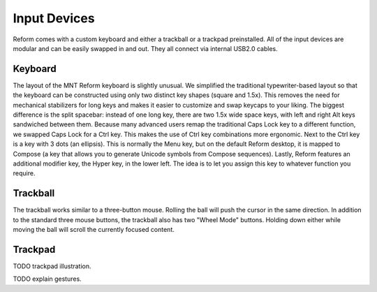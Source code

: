 Input Devices
=============

Reform comes with a custom keyboard and either a trackball or a trackpad preinstalled. All of the input devices are modular and can be easily swapped in and out. They all connect via internal USB2.0 cables.

Keyboard
--------
.. image:: _static/illustrations/5b-callouts.png

The layout of the MNT Reform keyboard is slightly unusual. We simplified the traditional typewriter-based layout so that the keyboard can be constructed using only two distinct key shapes (square and 1.5x). This removes the need for mechanical stabilizers for long keys and makes it easier to customize and swap keycaps to your liking. The biggest difference is the split spacebar: instead of one long key, there are two 1.5x wide space keys, with left and right Alt keys sandwiched between them. Because many advanced users remap the traditional Caps Lock key to a different function, we swapped Caps Lock for a Ctrl key. This makes the use of Ctrl key combinations more ergonomic. Next to the Ctrl key is a key with 3 dots (an ellipsis). This is normally the Menu key, but on the default Reform desktop, it is mapped to Compose (a key that allows you to generate Unicode symbols from Compose sequences). Lastly, Reform features an additional modifier key, the Hyper key, in the lower left. The idea is to let you assign this key to whatever function you require.

Trackball
---------
.. image:: _static/illustrations/6t-callouts.png

The trackball works similar to a three-button mouse. Rolling the ball will push the cursor in the same direction. In addition to the standard three mouse buttons, the trackball also has two "Wheel Mode" buttons. Holding down either while moving the ball will scroll the currently focused content.

Trackpad
--------

TODO trackpad illustration.

TODO explain gestures.
